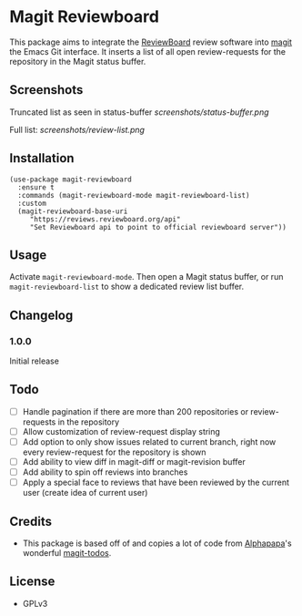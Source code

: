 * Magit Reviewboard

This package aims to integrate the [[https://www.reviewboard.org/][ReviewBoard]] review software into
[[https://github.com/magit/magit][magit]] the Emacs Git interface. It inserts a list of all open
review-requests for the repository in the Magit status buffer.

** Screenshots

Truncated list as seen in status-buffer
[[screenshots/status-buffer.png]]

Full list:
[[screenshots/review-list.png]]

** Installation

#+BEGIN_SRC elisp
(use-package magit-reviewboard
  :ensure t
  :commands (magit-reviewboard-mode magit-reviewboard-list)
  :custom
  (magit-reviewboard-base-uri
     "https://reviews.reviewboard.org/api"
     "Set Reviewboard api to point to official reviewboard server"))
#+END_SRC

** Usage

Activate =magit-reviewboard-mode=. Then open a Magit status buffer, or run
=magit-reviewboard-list= to show a dedicated review list buffer.

** Changelog
*** 1.0.0
    Initial release

** Todo
  - [ ] Handle pagination if there are more than 200 repositories or review-requests in the repository
  - [ ] Allow customization of review-request display string
  - [ ] Add option to only show issues related to current branch, right now every review-request for the repository is shown
  - [ ] Add ability to view diff in magit-diff or magit-revision buffer
  - [ ] Add ability to spin off reviews into branches
  - [ ] Apply a special face to reviews that have been reviewed by the current user (create idea of current user)

** Credits
 - This package is based off of and copies a lot of code from [[https://github.com/alphapapa][Alphapapa]]'s wonderful [[https://github.com/alphapapa/magit-todos][magit-todos]].

** License
 - GPLv3

